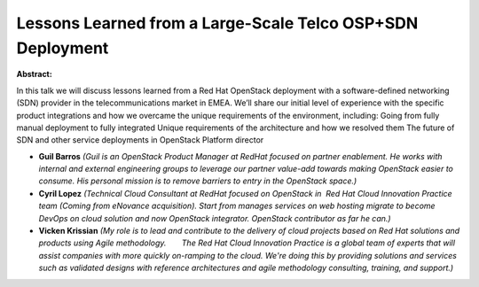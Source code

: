 Lessons Learned from a Large-Scale Telco OSP+SDN Deployment
~~~~~~~~~~~~~~~~~~~~~~~~~~~~~~~~~~~~~~~~~~~~~~~~~~~~~~~~~~~

**Abstract:**

In this talk we will discuss lessons learned from a Red Hat OpenStack deployment with a software-defined networking (SDN) provider in the telecommunications market in EMEA. We’ll share our initial level of experience with the specific product integrations and how we overcame the unique requirements of the environment, including: Going from fully manual deployment to fully integrated Unique requirements of the architecture and how we resolved them The future of SDN and other service deployments in OpenStack Platform director


* **Guil Barros** *(Guil is an OpenStack Product Manager at RedHat focused on partner enablement. He works with internal and external engineering groups to leverage our partner value-add towards making OpenStack easier to consume. His personal mission is to remove barriers to entry in the OpenStack space.)*

* **Cyril Lopez** *(Technical Cloud Consultant at RedHat focused on OpenStack in  Red Hat Cloud Innovation Practice team (Coming from eNovance acquisition). Start from manages services on web hosting migrate to become DevOps on cloud solution and now OpenStack integrator. OpenStack contributor as far he can.)*

* **Vicken Krissian** *(My role is to lead and contribute to the delivery of cloud projects based on Red Hat solutions and products using Agile methodology.    The Red Hat Cloud Innovation Practice is a global team of experts that will assist companies with more quickly on-ramping to the cloud. We're doing this by providing solutions and services such as validated designs with reference architectures and agile methodology consulting, training, and support.)*
